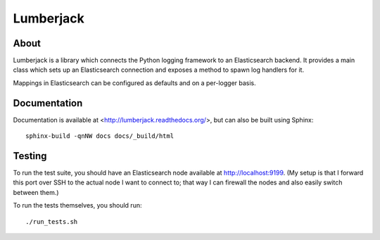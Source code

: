 
============
 Lumberjack
============

About
=====

Lumberjack is a library which connects the Python logging framework to an
Elasticsearch backend.  It provides a main class which sets up an Elasticsearch
connection and exposes a method to spawn log handlers for it.

Mappings in Elasticsearch can be configured as defaults and on a per-logger basis.

Documentation
=============

Documentation is available at <http://lumberjack.readthedocs.org/>, but can
also be built using Sphinx::

    sphinx-build -qnNW docs docs/_build/html

Testing
=======

To run the test suite, you should have an Elasticsearch node available at
http://localhost:9199.  (My setup is that I forward this port over SSH to the
actual node I want to connect to; that way I can firewall the nodes and also
easily switch between them.)

To run the tests themselves, you should run::

    ./run_tests.sh

